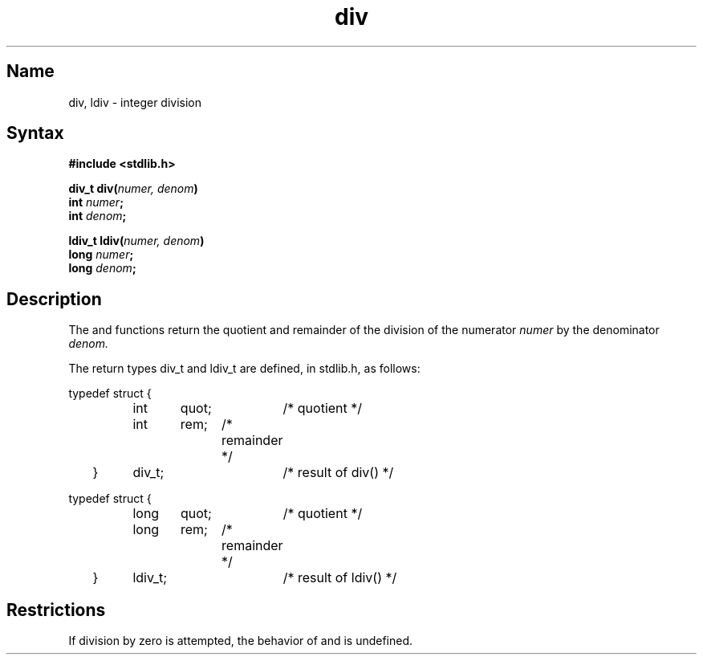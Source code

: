 .\" SCCSID: 9/11/90 div.3
.TH div 3
.SH Name
div, ldiv \- integer division
.SH Syntax
.nf
.B #include <stdlib.h>
.PP
.B div_t div(\fInumer, denom\fP)
.B int \fInumer\fP;
.B int \fIdenom\fP;
.PP
.B ldiv_t ldiv(\fInumer, denom\fP)
.B long \fInumer\fP;
.B long \fIdenom\fP;
.fi
.SH Description
.NXR "div subroutine (ANSI C)"
.NXR "ldiv subroutine (ANSI C)"
The
.PN div
and
.PN ldiv
functions return the quotient and remainder of the division of the
numerator
.I numer
by the denominator
.I denom.
.PP
The return types div_t and ldiv_t are defined, in stdlib.h, as follows:
.PP
.EX 5
typedef struct {
		int	quot;	/* quotient */
		int	rem;	/* remainder */
	}	div_t;		/* result of div() */

typedef struct {
		long	quot;	/* quotient */
		long	rem;	/* remainder */
	}	ldiv_t;		/* result of ldiv() */
.EE
.SH Restrictions
If division by zero is attempted, the behavior of 
.PN div 
and 
.PN ldiv 
is
undefined.

